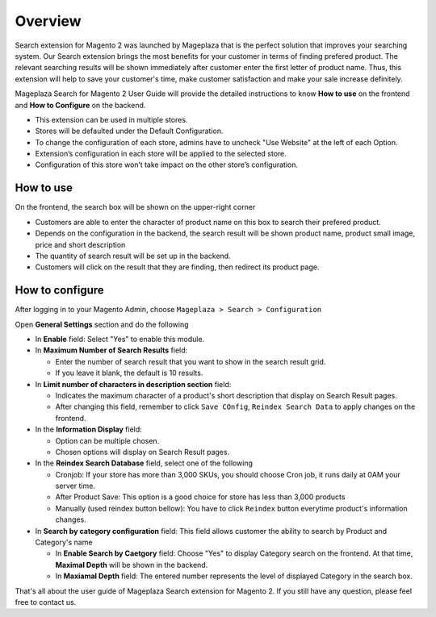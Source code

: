 Overview
#####

Search extension for Magento 2 was launched by Mageplaza that is the perfect solution that improves your searching system. Our Search extension brings the most benefits for your customer in terms of finding prefered product. The relevant searching results will be shown immediately after customer enter the first letter of product name. Thus, this extension will help to save your customer's time, make customer satisfaction and make your sale increase definitely.

Mageplaza Search for Magento 2 User Guide will provide the detailed instructions to know **How to use** on the frontend and **How to Configure** on the backend.


* This extension can be used in multiple stores.
* Stores will be defaulted under the Default Configuration.
* To change the configuration of each store, admins have to uncheck "Use Website" at the left of each Option.
* Extension’s configuration in each store will be applied to the selected store.
* Configuration of this store won’t take impact on the other store’s configuration.

How to use
*****

On the frontend, the search box will be shown on the upper-right corner 

.. image:: https://i.imgur.com/KJRjzEH.png

* Customers are able to enter the character of product name on this box to search their prefered product.
* Depends on the configuration in the backend, the search result will be shown product name, product small image, price and short description
* The quantity of search result will be set up in the backend.
* Customers will click on the result that they are finding, then redirect its product page.

How to configure
*****

After logging in to your Magento Admin, choose ``Mageplaza > Search > Configuration``

.. image:: https://i.imgur.com/tIZbYPc.png

Open **General Settings** section and do the following

.. image:: https://i.imgur.com/TmQayVy.png

* In **Enable** field: Select "Yes" to enable this module.
* In **Maximum Number of Search Results** field:

  * Enter the number of search result that you want to show in the search result grid.
  * If you leave it blank, the default is 10 results.

* In **Limit number of characters in description section** field:

  * Indicates the maximum character of a product's short description that display on Search Result pages.
  * After changing this field, remember to click ``Save COnfig``, ``Reindex Search Data`` to apply changes on the frontend. 

* In the **Information Display** field:
  
  * Option can be multiple chosen.
  * Chosen options will display on Search Result pages. 

* In the **Reindex Search Database** field, select one of the following
  
  * Cronjob: If your store has more than 3,000 SKUs, you should choose Cron job, it runs daily at 0AM your server time.
  * After Product Save: This option is a good choice for store has less than 3,000 products
  * Manually (used reindex button bellow): You have to click ``Reindex`` button everytime product's information changes.

* In **Search by category configuration** field: This field allows customer the ability to search by Product and Category's name 
  
  * In **Enable Search by Caetgory** field: Choose "Yes" to display Category search on the frontend. At that time, **Maximal Depth** will be shown in the backend.
  * In **Maxiamal Depth** field: The entered number represents the level of displayed Category in the search box.
 
.. image:: https://i.imgur.com/d12rg6f.png

That's all about the user guide of Mageplaza Search extension for Magento 2. If you still have any question, please feel free to contact us.



